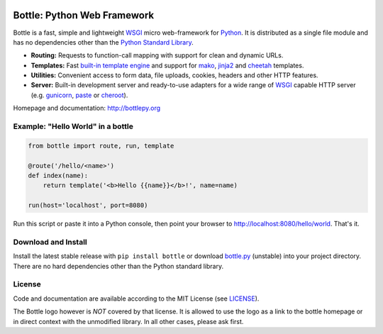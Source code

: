 .. image:: http://bottlepy.org/docs/dev/_static/logo_nav.png
  :target: http://bottlepy.org/
  :alt: Bottle Logo
  :align: right

.. image:: https://github.com/bottlepy/bottle/workflows/Tests/badge.svg
    :target: https://github.com/bottlepy/bottle/workflows/Tests
    :alt: Tests Status

.. image:: https://img.shields.io/pypi/v/bottle.svg
    :target: https://pypi.python.org/pypi/bottle/
    :alt: Latest Version

.. image:: https://img.shields.io/pypi/l/bottle.svg
    :target: https://pypi.python.org/pypi/bottle/
    :alt: License

.. _Python: https://python.org/
.. _mako: https://www.makotemplates.org/
.. _cheetah: https://www.cheetahtemplate.org/
.. _jinja2: https://jinja.palletsprojects.com/

.. _WSGI: https://peps.python.org/pep-3333/
.. _gunicorn: https://gunicorn.org/
.. _paste: https://pythonpaste.readthedocs.io/
.. _cheroot: https://cheroot.cherrypy.dev/

============================
Bottle: Python Web Framework
============================

Bottle is a fast, simple and lightweight WSGI_ micro web-framework for Python_. It is distributed as a single file module and has no dependencies other than the `Python Standard Library <http://docs.python.org/library/>`_.

* **Routing:** Requests to function-call mapping with support for clean and dynamic URLs.
* **Templates:** Fast `built-in template engine <http://bottlepy.org/docs/dev/tutorial.html#tutorial-templates>`_ and support for mako_, jinja2_ and cheetah_ templates.
* **Utilities:** Convenient access to form data, file uploads, cookies, headers and other HTTP features.
* **Server:** Built-in development server and ready-to-use adapters for a wide range of WSGI_ capable HTTP server (e.g. gunicorn_, paste_ or cheroot_).


Homepage and documentation: http://bottlepy.org


Example: "Hello World" in a bottle
----------------------------------

.. code-block:: python

  from bottle import route, run, template

  @route('/hello/<name>')
  def index(name):
      return template('<b>Hello {{name}}</b>!', name=name)

  run(host='localhost', port=8080)

Run this script or paste it into a Python console, then point your browser to `<http://localhost:8080/hello/world>`_. That's it.


Download and Install
--------------------

.. __: https://github.com/bottlepy/bottle/raw/master/bottle.py

Install the latest stable release with ``pip install bottle`` or download `bottle.py`__ (unstable) into your project directory. There are no hard dependencies other than the Python standard library.

License
-------

.. __: https://github.com/bottlepy/bottle/raw/master/LICENSE

Code and documentation are available according to the MIT License (see LICENSE__).

The Bottle logo however is *NOT* covered by that license. It is allowed to use the logo as a link to the bottle homepage or in direct context with the unmodified library. In all other cases, please ask first.
